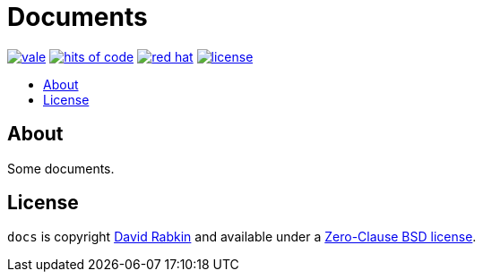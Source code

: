 // Settings:
:toc: macro
:!toc-title:
// URLs:
:img-hoc: https://hitsofcode.com/github/rdavid/docs?branch=master&label=hits%20of%20code
:img-license: https://img.shields.io/github/license/rdavid/docs?color=blue&labelColor=gray&logo=freebsd&logoColor=lightgray&style=flat
:img-rh: https://img.shields.io/badge/red%20hat---?color=gray&logo=redhat&logoColor=red&style=flat
:img-vale: https://github.com/rdavid/docs/actions/workflows/vale.yml/badge.svg
:url-cv: http://cv.rabkin.co.il
:url-hoc: https://hitsofcode.com/view/github/rdavid/docs?branch=master
:url-license: https://github.com/rdavid/docs/blob/master/LICENSE
:url-rh: https://www.redhat.com
:url-vale: https://github.com/rdavid/docs/actions/workflows/vale.yml
:url-typos: https://github.com/crate-ci/typos
:url-vale: https://vale.sh
:url-yamllint: https://github.com/adrienverge/yamllint

= Documents

image:{img-vale}[vale,link={url-vale}]
image:{img-hoc}[hits of code,link={url-hoc}]
image:{img-rh}[red hat,link={url-rh}]
image:{img-license}[license,link={url-license}]

toc::[]

== About

Some documents.

== License

`docs` is copyright {url-cv}[David Rabkin] and available under a
{url-license}[Zero-Clause BSD license].
